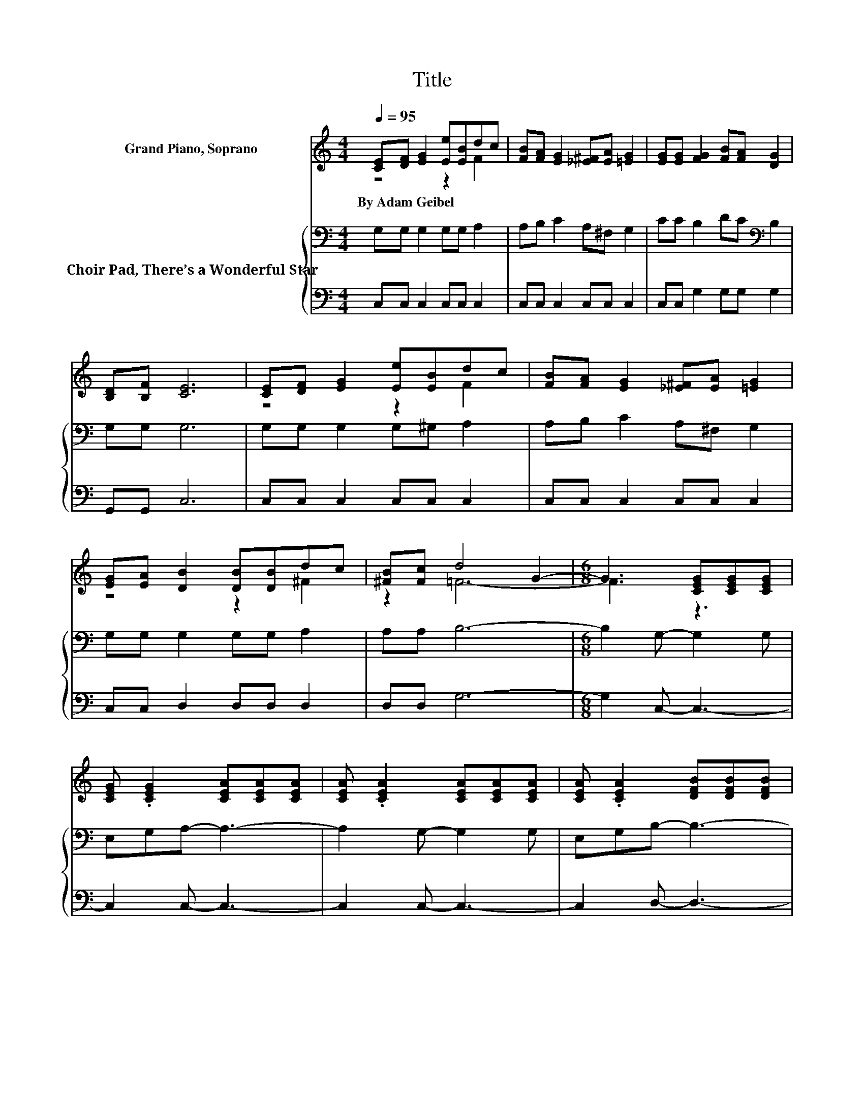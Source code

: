 X:1
T:Title
%%score ( 1 2 ) { 3 | 4 }
L:1/8
Q:1/4=95
M:4/4
K:C
V:1 treble nm="Grand Piano, Soprano"
V:2 treble 
V:3 bass nm="Choir Pad, There’s a Wonderful Star"
V:4 bass 
V:1
 [CE][DF] [EG]2 [Ee][EB]dc | [FB][FA] [EG]2 [_E^F][EA] [=EG]2 | [EG][EG] [FG]2 [FB][FA] [DG]2 | %3
w: By~Adam~Geibel * * * * * *|||
 [B,D][B,F] [CE]6 | [CE][DF] [EG]2 [Ee][EB]dc | [FB][FA] [EG]2 [_E^F][EA] [=EG]2 | %6
w: |||
 [EG][EA] [DB]2 [DB][DB]dc | [^FB][Fc] d4 G2- |[M:6/8] G3 [CEG][CEG][CEG] | %9
w: |||
 [CEG] .[CEG]2 [CEA][CEA][CEA] | [CEA] .[CEA]2 [CEA][CEA][CEA] | [CEA] .[CEA]2 [DFB][DFB][DFB] | %12
w: |||
 [DFB] .[DFB]2 [DFB][DFB][DFB] | [DFB] .[DFB]2 [FGB][FGB][FGB] | [FGB] .[FGB]2 [DFB] .[DFB]2 | %15
w: |||
 [B,DG] .[B,DG]2 [CEG][CEG][CEG] | [CEG][CEG]G- G2 G | EGA- A3 | AA_B- B3 | A^GA- A3- | %20
w: |||||
 A2 [Cc]- [Cc]2 [Cc] | [B,B][Cc][Ee]- [Ee]3 | cA[B,FG] BA[B,G] | z2[K:bass] C- C3- | C6 |] %25
w: |||||
V:2
 z4 z2 F2 | x8 | x8 | x8 | z4 z2 F2 | x8 | z4 z2 ^F2 | z2 =F6- |[M:6/8] F3 z3 | x6 | x6 | x6 | x6 | %13
 x6 | x6 | x6 | x6 | x6 | x6 | x6 | x6 | x6 | x6 | FD[K:bass][C,E,] [C,E,][D,F,][C,E,]- | %24
 [C,E,]6 |] %25
V:3
 G,G, G,2 G,G, A,2 | A,B, C2 A,^F, G,2 | CC B,2 DC[K:bass] B,2 | G,G, G,6 | G,G, G,2 G,^G, A,2 | %5
 A,B, C2 A,^F, G,2 | G,G, G,2 G,G, A,2 | A,A, B,6- |[M:6/8] B,2 G,- G,2 G, | E,G,A,- A,3- | %10
 A,2 G,- G,2 G, | E,G,B,- B,3- | B,2 B,- B,2 B, | G,B,[K:treble]D- D3 | CB,C[K:bass] B,A,G, | %15
 D,F,E,- E,3- | E,2 C,[K:treble] CCC | CC[K:bass]C, CCC | CCC, _B,B,B, | _B,B,F,, A,A,A, | %20
 A,A,^F,, A,A,A, | A,A,G,,[K:treble] CCC | CA,[K:bass]G, B,A,G, | F,D,E,- E,3- | E,6 |] %25
V:4
 C,C, C,2 C,C, C,2 | C,C, C,2 C,C, C,2 | C,C, G,2 G,G, G,2 | G,,G,, C,6 | C,C, C,2 C,C, C,2 | %5
 C,C, C,2 C,C, C,2 | C,C, D,2 D,D, D,2 | D,D, G,6- |[M:6/8] G,2 C,- C,3- | C,2 C,- C,3- | %10
 C,2 C,- C,3- | C,2 D,- D,3- | D,2 G,- G,2 z | z6 | z2 G,- G,3/2 z/ G,,- | G,,2 C,- C,3- | %16
 C,2 C,, [E,G,][E,G,][E,G,] | [E,G,][E,G,]C,, [E,G,][E,G,][E,G,] | %18
 [E,G,][E,G,]C,, [C,E,][C,E,][C,E,] | [C,E,] .[C,E,]2 [C,F,][C,F,][C,F,] | %20
 [C,F,] .[C,F,]2 [_E,^F,][E,F,][E,F,] | [_E,^F,] .[E,F,]2 [=E,G,][E,G,][E,G,] | %22
 z2 [G,,D,] z2 [G,,D,] | z2 C,,- C,,3- | C,,6 |] %25

